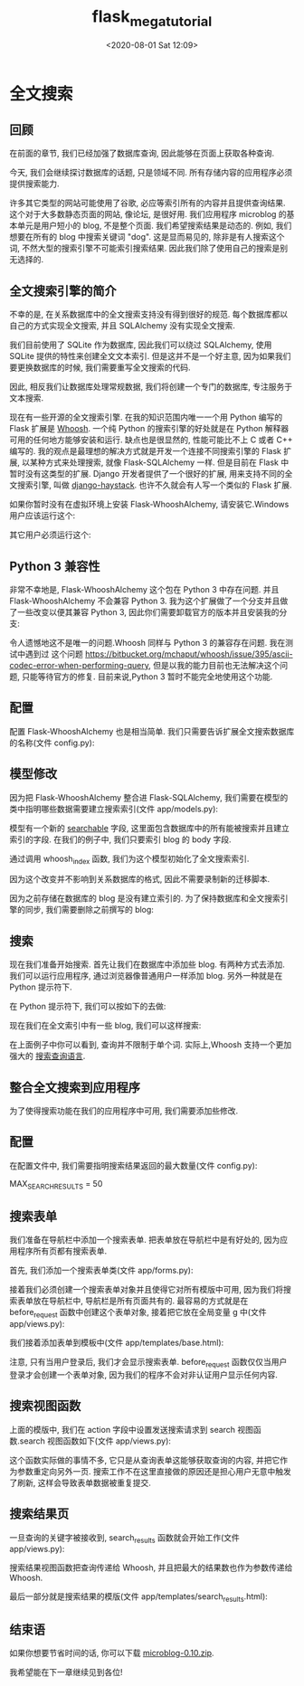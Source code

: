 # -*- eval: (setq org-download-image-dir (concat default-directory "./static/")); -*-
:PROPERTIES:
:ID:       C2A8A8F3-FD8D-426D-A3D6-068A477BFED1
:END:
#+LATEX_CLASS: my-article

#+DATE: <2020-08-01 Sat 12:09>
#+TITLE: flask_mega_tutorial

* 全文搜索
** 回顾
在前面的章节, 我们已经加强了数据库查询, 因此能够在页面上获取各种查询.

今天, 我们会继续探讨数据库的话题, 只是领域不同. 所有存储内容的应用程序必须提供搜索能力.

许多其它类型的网站可能使用了谷歌, 必应等索引所有的内容并且提供查询结果. 这个对于大多数静态页面的网站, 像论坛, 是很好用.
我们应用程序 microblog 的基本单元是用户短小的 blog, 不是整个页面. 我们希望搜索结果是动态的.
例如, 我们想要在所有的 blog 中搜索关键词 "dog". 这是显而易见的, 除非是有人搜索这个词, 不然大型的搜索引擎不可能索引搜索结果. 因此我们除了使用自己的搜索是别无选择的.

** 全文搜索引擎的简介
不幸的是, 在关系数据库中的全文搜索支持没有得到很好的规范. 每个数据库都以自己的方式实现全文搜索, 并且 SQLAlchemy 没有实现全文搜索.

我们目前使用了 SQLite 作为数据库, 因此我们可以绕过 SQLAlchemy, 使用 SQLite 提供的特性来创建全文文本索引.
但是这并不是一个好主意, 因为如果我们要更换数据库的时候, 我们需要重写全文搜索的代码.

因此, 相反我们让数据库处理常规数据, 我们将创建一个专门的数据库, 专注服务于文本搜索.

现在有一些开源的全文搜索引擎. 在我的知识范围内唯一一个用 Python 编写的 Flask 扩展是 [[https://bitbucket.org/mchaput/whoosh/wiki/Home][Whoosh]].
一个纯 Python 的搜索引擎的好处就是在 Python 解释器可用的任何地方能够安装和运行.
缺点也是很显然的, 性能可能比不上 C 或者 C++ 编写的. 我的观点是最理想的解决方式就是开发一个连接不同搜索引擎的 Flask 扩展, 以某种方式来处理搜索, 就像 Flask-SQLAlchemy 一样.
但是目前在 Flask 中暂时没有这类型的扩展.
Django 开发者提供了一个很好的扩展, 用来支持不同的全文搜索引擎, 叫做 [[http://haystacksearch.org/][django-haystack]].
也许不久就会有人写一个类似的 Flask 扩展.

如果你暂时没有在虚拟环境上安装 Flask-WhooshAlchemy, 请安装它.Windows 用户应该运行这个:

#+BEGIN_SRC python :results values list :exports no-eval
flask\Scripts\pip install Flask-WhooshAlchemy
#+END_SRC

其它用户必须运行这个:


#+BEGIN_SRC python :results values list :exports no-eval
flask/bin/pip install Flask-WhooshAlchemy
#+END_SRC

** Python 3 兼容性
非常不幸地是, Flask-WhooshAlchemy 这个包在 Python 3 中存在问题. 并且 Flask-WhooshAlchemy 不会兼容 Python 3.
我为这个扩展做了一个分支并且做了一些改变以便其兼容 Python 3, 因此你们需要卸载官方的版本并且安装我的分支:

#+BEGIN_SRC python :results values list :exports no-eval
$ flask/bin/pip uninstall flask-whooshalchemy
$ flask/bin/pip install git+git://github.com/miguelgrinberg/flask-whooshalchemy.git
#+END_SRC

令人遗憾地这不是唯一的问题.Whoosh 同样与 Python 3 的兼容存在问题. 我在测试中遇到过 这个问题 <https://bitbucket.org/mchaput/whoosh/issue/395/ascii-codec-error-when-performing-query>,
但是以我的能力目前也无法解决这个问题, 只能等待官方的修复. 目前来说,Python 3 暂时不能完全地使用这个功能.

** 配置
配置 Flask-WhooshAlchemy 也是相当简单. 我们只需要告诉扩展全文搜索数据库的名称(文件 config.py):

#+BEGIN_SRC python :results values list :exports no-eval
WHOOSH_BASE = os.path.join(basedir, 'search.db')
#+END_SRC

** 模型修改
因为把 Flask-WhooshAlchemy 整合进 Flask-SQLAlchemy, 我们需要在模型的类中指明哪些数据需要建立搜索索引(文件 app/models.py):

#+BEGIN_SRC python :results values list :exports no-eval
from app import app

import sys
if sys.version_info >= (3, 0):
    enable_search = False
else:
    enable_search = True
    import flask.ext.whooshalchemy as whooshalchemy

class Post(db.Model):
    __searchable__ = ['body']

    id = db.Column(db.Integer, primary_key=True)
    body = db.Column(db.String(140))
    timestamp = db.Column(db.DateTime)
    user_id = db.Column(db.Integer, db.ForeignKey('user.id'))

    def __repr__(self):
        return '<Post %r>' % (self.body)

if enable_search:
    whooshalchemy.whoosh_index(app, Post)
#+END_SRC

模型有一个新的 __searchable__ 字段, 这里面包含数据库中的所有能被搜索并且建立索引的字段. 在我们的例子中, 我们只要索引 blog 的 body 字段.

通过调用 whoosh_index 函数, 我们为这个模型初始化了全文搜索索引.

因为这个改变并不影响到关系数据库的格式, 因此不需要录制新的迁移脚本.

因为之前存储在数据库的 blog 是没有建立索引的. 为了保持数据库和全文搜索引擎的同步, 我们需要删除之前撰写的 blog:

#+BEGIN_SRC python :results values list :exports no-eval
>>> from app.models import Post
>>> from app import db
>>> for post in Post.query.all():
...    db.session.delete(post)
>>> db.session.commit()
#+END_SRC

** 搜索
现在我们准备开始搜索. 首先让我们在数据库中添加些 blog. 有两种方式去添加. 我们可以运行应用程序, 通过浏览器像普通用户一样添加 blog. 另外一种就是在 Python 提示符下.

在 Python 提示符下, 我们可以按如下的去做:

#+BEGIN_SRC python :results values list :exports no-eval
>>> from app.models import User, Post
>>> from app import db
>>> import datetime
>>> u = User.query.get(1)
>>> p = Post(body='my first post', timestamp=datetime.datetime.utcnow(), author=u)
>>> db.session.add(p)
>>> p = Post(body='my second post', timestamp=datetime.datetime.utcnow(), author=u)
>>> db.session.add(p)
>>> p = Post(body='my third and last post', timestamp=datetime.datetime.utcnow(), author=u)
>>> db.session.add(p)
>>> db.session.commit()
#+END_SRC

现在我们在全文索引中有一些 blog, 我们可以这样搜索:

#+BEGIN_SRC python :results values list :exports no-eval
>>> Post.query.whoosh_search('post').all()
[<Post u'my second post'>, <Post u'my first post'>, <Post u'my third and last post'>]
>>> Post.query.whoosh_search('second').all()
[<Post u'my second post'>]
>>> Post.query.whoosh_search('second OR last').all()
[<Post u'my second post'>, <Post u'my third and last post'>]
#+END_SRC

在上面例子中你可以看到, 查询并不限制于单个词. 实际上,Whoosh 支持一个更加强大的 [[http://packages.python.org/Whoosh/querylang.html][搜索查询语]][[http://packages.python.org/Whoosh/querylang.html][言]].

** 整合全文搜索到应用程序

为了使得搜索功能在我们的应用程序中可用, 我们需要添加些修改.

** 配置

在配置文件中, 我们需要指明搜索结果返回的最大数量(文件 config.py):

MAX_SEARCH_RESULTS = 50

** 搜索表单

我们准备在导航栏中添加一个搜索表单. 把表单放在导航栏中是有好处的, 因为应用程序所有页都有搜索表单.

首先, 我们添加一个搜索表单类(文件 app/forms.py):

#+BEGIN_SRC python :results values list :exports no-eval
class SearchForm(Form):
    search = StringField('search', validators=[DataRequired()])
#+END_SRC

接着我们必须创建一个搜索表单对象并且使得它对所有模版中可用, 因为我们将搜索表单放在导航栏中, 导航栏是所有页面共有的.
最容易的方式就是在 before_request 函数中创建这个表单对象, 接着把它放在全局变量 g 中(文件 app/views.py):

#+BEGIN_SRC python :results values list :exports no-eval
from forms import SearchForm

@app.before_request
def before_request():
    g.user = current_user
    if g.user.is_authenticated():
        g.user.last_seen = datetime.utcnow()
        db.session.add(g.user)
        db.session.commit()
        g.search_form = SearchForm()
#+END_SRC

我们接着添加表单到模板中(文件 app/templates/base.html):

#+BEGIN_SRC html :results values list :exports no-eval
<div>Microblog:
    <a href="{{ url_for('index') }}">Home</a>
    {% if g.user.is_authenticated() %}
    | <a href="{{ url_for('user', nickname = g.user.nickname) }}">Your Profile</a>
    | <form style="display: inline;" action="{{url_for('search')}}" method="post" name="search">{{g.search_form.hidden_tag()}}{{g.search_form.search(size=20)}}<input type="submit" value="Search"></form>
    | <a href="{{ url_for('logout') }}">Logout</a>
    {% endif %}
</div>
#+END_SRC

注意, 只有当用户登录后, 我们才会显示搜索表单. before_request 函数仅仅当用户登录才会创建一个表单对象, 因为我们的程序不会对非认证用户显示任何内容.

** 搜索视图函数
上面的模版中, 我们在 action 字段中设置发送搜索请求到 search 视图函数.search 视图函数如下(文件 app/views.py):

#+BEGIN_SRC python :results values list :exports no-eval
@app.route('/search', methods = ['POST'])
@login_required
def search():
    if not g.search_form.validate_on_submit():
        return redirect(url_for('index'))
    return redirect(url_for('search_results', query = g.search_form.search.data))
#+END_SRC

这个函数实际做的事情不多, 它只是从查询表单这能够获取查询的内容, 并把它作为参数重定向另外一页.
搜索工作不在这里直接做的原因还是担心用户无意中触发了刷新, 这样会导致表单数据被重复提交.

** 搜索结果页
一旦查询的关键字被接收到, search_results 函数就会开始工作(文件 app/views.py):

#+BEGIN_SRC python :results values list :exports no-eval
from config import MAX_SEARCH_RESULTS

@app.route('/search_results/<query>')
@login_required
def search_results(query):
    results = Post.query.whoosh_search(query, MAX_SEARCH_RESULTS).all()
    return render_template('search_results.html',
                           query = query,
                           results = results)
#+END_SRC

搜索结果视图函数把查询传递给 Whoosh, 并且把最大的结果数也作为参数传递给 Whoosh.

最后一部分就是搜索结果的模版(文件 app/templates/search_results.html):

#+BEGIN_SRC html :results values list :exports no-eval
<!-- extend base layout -->
{% extends "base.html" %}

{% block content %}
<h1>Search results for "{{query}}":</h1>
{% for post in results %}
    {% include 'post.html' %}
{% endfor %}
{% endblock %}
#+END_SRC

** 结束语
如果你想要节省时间的话, 你可以下载 [[https://github.com/miguelgrinberg/microblog/archive/v0.10.zip][microblog-0.10.zip]].

我希望能在下一章继续见到各位!
